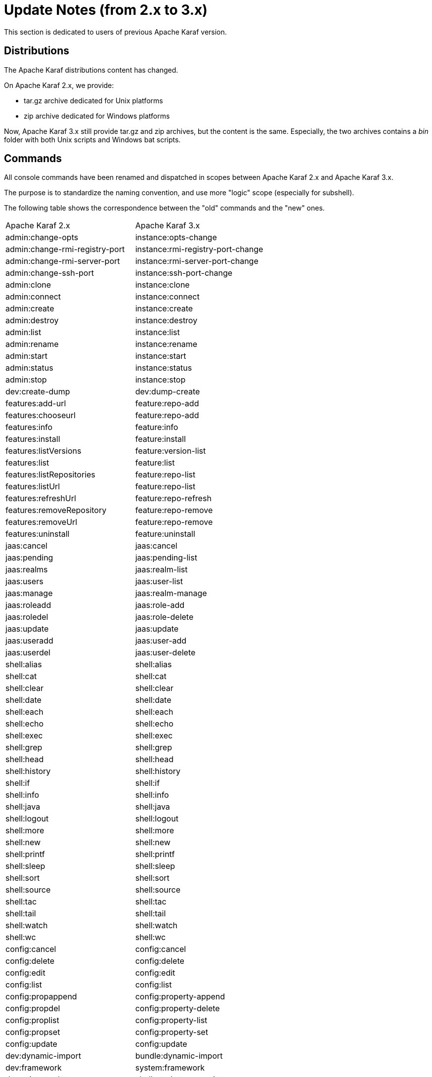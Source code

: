 // 
// Licensed under the Apache License, Version 2.0 (the "License");
// you may not use this file except in compliance with the License.
// You may obtain a copy of the License at
// 
//      http://www.apache.org/licenses/LICENSE-2.0
// 
// Unless required by applicable law or agreed to in writing, software
// distributed under the License is distributed on an "AS IS" BASIS,
// WITHOUT WARRANTIES OR CONDITIONS OF ANY KIND, either express or implied.
// See the License for the specific language governing permissions and
// limitations under the License.
// 

= Update Notes (from 2.x to 3.x)

This section is dedicated to users of previous Apache Karaf version.

== Distributions

The Apache Karaf distributions content has changed.

On Apache Karaf 2.x, we provide:

* tar.gz archive dedicated for Unix platforms
* zip archive dedicated for Windows platforms

Now, Apache Karaf 3.x still provide tar.gz and zip archives, but the content is the same.
Especially, the two archives contains a _bin_ folder with both Unix scripts and Windows bat scripts.

== Commands

All console commands have been renamed and dispatched in scopes between Apache Karaf 2.x and Apache Karaf 3.x.

The purpose is to standardize the naming convention, and use more "logic" scope (especially for subshell).

The following table shows the correspondence between the "old" commands and the "new" ones.

|===
| Apache Karaf 2.x                 | Apache Karaf 3.x 			
| admin:change-opts                 | instance:opts-change                      
| admin:change-rmi-registry-port    | instance:rmi-registry-port-change         
| admin:change-rmi-server-port      | instance:rmi-server-port-change           
| admin:change-ssh-port             | instance:ssh-port-change                  
| admin:clone                       | instance:clone                            
| admin:connect                     | instance:connect                          
| admin:create                      | instance:create                           
| admin:destroy                     | instance:destroy                          
| admin:list                        | instance:list                             
| admin:rename                      | instance:rename                           
| admin:start                       | instance:start                            
| admin:status                      | instance:status                           
| admin:stop                        | instance:stop                             
| dev:create-dump                   | dev:dump-create                           
| features:add-url                  | feature:repo-add                          
| features:chooseurl                | feature:repo-add                          
| features:info                     | feature:info                              
| features:install                  | feature:install                           
| features:listVersions             | feature:version-list                      
| features:list                     | feature:list                              
| features:listRepositories         | feature:repo-list                         
| features:listUrl                  | feature:repo-list                         
| features:refreshUrl               | feature:repo-refresh                      
| features:removeRepository         | feature:repo-remove                       
| features:removeUrl                | feature:repo-remove                       
| features:uninstall                | feature:uninstall                         
| jaas:cancel                       | jaas:cancel                               
| jaas:pending                      | jaas:pending-list                     
| jaas:realms                       | jaas:realm-list                           
| jaas:users                        | jaas:user-list                            
| jaas:manage                       | jaas:realm-manage                         
| jaas:roleadd                      | jaas:role-add                             
| jaas:roledel                      | jaas:role-delete                          
| jaas:update                       | jaas:update                               
| jaas:useradd                      | jaas:user-add                             
| jaas:userdel                      | jaas:user-delete                          
| shell:alias                       | shell:alias                               
| shell:cat                         | shell:cat                                 
| shell:clear                       | shell:clear                               
| shell:date                        | shell:date                                
| shell:each                        | shell:each                                
| shell:echo                        | shell:echo                                
| shell:exec                        | shell:exec                                
| shell:grep                        | shell:grep                                
| shell:head                        | shell:head                                
| shell:history                     | shell:history                             
| shell:if                          | shell:if                                  
| shell:info                        | shell:info                                
| shell:java                        | shell:java                                
| shell:logout                      | shell:logout                              
| shell:more                        | shell:more                                
| shell:new                         | shell:new                                 
| shell:printf                      | shell:printf                              
| shell:sleep                       | shell:sleep                               
| shell:sort                        | shell:sort                                
| shell:source                      | shell:source                              
| shell:tac                         | shell:tac                             
| shell:tail                        | shell:tail                                
| shell:watch                       | shell:watch                               
| shell:wc                          | shell:wc                                  
| config:cancel                     | config:cancel                             
| config:delete                     | config:delete                             
| config:edit                       | config:edit                               
| config:list                       | config:list                               
| config:propappend                 | config:property-append                    
| config:propdel                    | config:property-delete                    
| config:proplist                   | config:property-list                      
| config:propset                    | config:property-set                       
| config:update                     | config:update                             
| dev:dynamic-import                | bundle:dynamic-import                     
| dev:framework                     | system:framework                          
| dev:print-stack-traces            | shell:stack-traces-print                  
| dev:restart                       | system:shutdown                           
| dev:show-tree                     | bundle:tree-show                          
| dev:system-property               | system:property                           
| dev:wait-for-service              | service:wait                              
| dev:watch                         | bundle:watch                              
| log:clear                         | log:clear                                 
| log:display-exception             | log:exception-display                     
| log:display                       | log:display                               
| log:get                           | log:get                                   
| log:tail                          | log:tail                                  
| log:set                           | log:set                                   
| obr:addUrl                        | obr:url-add                               
| obr:deploy                        | obr:deploy                                
| obr:find                          | obr:find                                  
| obr:info                          | obr:info                                  
| obr:list                          | obr:list                                  
| obr:listUrl                       | obr:url-list                              
| obr:refreshUrl                    | obr:url-refresh                           
| obr:removeUrl                     | obr:url-remove                            
| obr:resolve                       | obr:resolve                               
| obr:source                        | obr:source                                
| obr:start                         | obr:start                                 
| osgi:bundle-level                 | bundle:start-level                        
| osgi:classes                      | bundle:classes                            
| osgi:find-class                   | bundle:find-class                         
| osgi:headers                      | bundle:headers                            
| osgi:info                         | bundle:info                               
| osgi:install                      | bundle:install                            
| osgi:bundle-services              | bundle:services                           
| osgi:list                         | bundle:list
| osgi:ls                           | service:list                              
| osgi:name                         | system:name                               
| osgi:refresh                      | bundle:refresh                            
| osgi:resolve                      | bundle:resolve                            
| osgi:restart                      | bundle:restart                            
| osgi:shutdown                     | system:shutdown                           
| osgi:start                        | bundle:start                              
| osgi:start-level                  | bundle:start-level                    
| osgi:stop                         | bundle:stop                               
| osgi:uninstall                    | bundle:uninstall                          
| osgi:update                       | bundle:update                             
| osgi:version                      | system:version                            
| packages:exports                  | package:exports                           
| packages:imports                  | package:imports                           
| ssh:ssh                           | ssh:ssh                                   
| ssh:sshd                          | ssh:sshd                                  
| web:list                          | web:list                                  
| wrapper:install                   | wrapper:install                           
|===

We encourage the users to use the _--help_ option to check the name and type of arguments and options.

In term of development, the previously shell anotations provided by the _org.apache.felix.gogo.commands*_ package (_@Command_, _@Argument_, etc)
are now deprecated. Apache Karaf 3.0.0 still supports these annotations, but we encourage the users to upgrade to the new package _org.apache.karaf.shell.commands_.

|===
| Shell annotation 	| Apache Karaf 2.x 					| Apache Karaf 3.x 					
| _@Argument_	    	| _org.apache.felix.gogo.commands.Argument_		| _org.apache.karaf.shell.commands.Argument_		
| _@Command_	    	| _org.apache.felix.gogo.commands.Command_		| _org.apache.karaf.shell.commands.Command_		
| _@CompleterValues_	| _org.apache.felix.gogo.commands.CompleterValues_	| _org.apache.karaf.shell.commands.CompleterValues_	
| _@Option_		| _org.apache.felix.gogo.commands.Option_		| _org.apache.karaf.shell.commands.Option		
| _@SubShell_		| _org.apache.felix.gogo.commands.SubShell_		| _org.apache.karaf.shell.commands.SubShell		
|===

|===
|Class name	    | Apache Karaf 2.x 					| Apache Karaf 3.x 						
| Action	    | _org.apache.felix.gogo.commands.Action_			| _org.apache.karaf.shell.commands.Action_			
| CommandException  | _org.apache.felix.gogo.commands.CommandException_	| _org.apache.karaf.shell.commands.CommandException_		
| AbstractCommand   | _org.apache.felix.gogo.commands.basic.AbstractCommand_  | _org.apache.karaf.shell.commands.basic.AbstractCommand_	
|===

== JMX MBeans

Like the console commands, the JMX MBeans object names have been renamed and the operations haven been dispatched in
new MBeans.

The following table shows the correspondence between the "old" MBeans object names and the "new" ones.

|===
| Apache Karaf 2.x                             | Apache Karaf 3.x                                 
| _org.apache.karaf:type=bundles,name=*_      | _org.apache.karaf:type=bundle,name=*_           
| _org.apache.karaf:type=config,name=*_       | _org.apache.karaf:type=config,name=*_           
| _org.apache.karaf:type=dev,name=*_          | _org.apache.karaf:type=system,name=*_           
| _org;apache.karaf:type=log,name=*_          | _org.apache.karaf:type=log,name=*_              
| _org.apache.karaf:type=obr,name=*_          | _org.apache.karaf:type=obr,name=*_              
| _org.apache.karaf:type=packages,name=*_     | _org.apache.karaf:type=package,name=*_          
| _org.apache.karaf:type=services,name=*_     | _org.apache.karaf:type=service,name=*_          
| _org.apache.karaf:type=system,name=*_       | _org.apache.karaf:type=system,name=*_       
| _org.apache.karaf:type=web,name=*_          | _org.apache.karaf:type=web,name=*_              
|===

== Features

The Apache Karaf "core" features repository XML URL have changed:

|===
| Apache Karaf 2.x                                                            | Apache Karaf 3.x                                    
| _mvn:org.apache.karaf.assemblies.features/standard/2.3.x/xml/features_     | _mvn:org.apache.karaf.features/standard/3.0.x/xml/features_      
| _mvn:org.apache.karaf.assemblies.features/enterprise/2.3.x/xml/features_   | _mvn:org.apache.karaf.features/enterprise/3.0.x/xml/features_    
|===

The Spring features have been isolated in a dedicated features repository (_mvn:org.apache.karaf.features/spring/3.0.x/xml/features_).

== Namespaces

Apache Karaf 3.x brings updated version of the namespaces:

* Supported features namespaces:
** _karaf-features-1.0.0.xsd_
** _karaf-features-1.1.0.xsd_
** _karaf-features-1.2.0.xsd_
* Supported jaas namespaces:
** _karaf-jaas-1.0.0.xsd_
** _karaf-jaas-1.1.0.xsd_
* Supported shell namespaces:
** _karaf-shell-1.0.0.xsd_
** _karaf-shell-1.1.0.xsd_

== Maven plugin

The previous _features-maven-plugin_ and _cmdhelp-maven-plugin_ Maven plugins have been gathered in one main Maven
plugin: _karaf-maven-plugin_.

The goals have changed as follow:

|===
| Apache Karaf 2.x Maven plugins               | Apache Karaf Maven Plugin (3.x)                  
| features:add-features-to-repo                 | karaf:features-add-to-repository              
| features:create-kar                           | karaf:features-create-kar                         
| features:generate-features-file               | karaf:features-generate-descriptor                
| features:generate-features-xml                | karaf:features-generate-descriptor                
| features:install-kars                         | karaf:install-kars                                
| features:validate-features                    | karaf:features-validate-descriptor                
| cmdhelp:cmdhelp                               | karaf:commands-generate-help                      
|===

Using the _features:add-features-to-repo_ goal, you have now to explicitily define the Apache Karaf features URL (previously, the Apache Karaf features were automatically added).
It means that you have to define:

----
<descriptor>mvn:org.apache.karaf.features/standard/3.0.0/xml/features</descriptor>
<descriptor>mvn:org.apache.karaf.features/spring/3.0.0/xml/features</descriptor>
<descriptor>mvn:org.apache.karaf.features/enterprise/3.0.0/xml/features</descriptor>
----

== Test tooling

Apache Karaf 3.0.x is fully supported by OPS4J Pax Exam and "previous" karaf-pax-exam module is no more maintained.

== WebContainer

WebApplications using the _WebApp-Context_ headers in the MANIFEST are no more supported.

Apache Karaf now supports only the OSGi standard _Web-ContextPath_ header in the MANIFEST.

== Update guide

We encourage users to stard a fresh Apache Karaf 3.x container more than trying to override the folders from an
Apache Karaf 2.x container.

Most of the files in the different Apache Karaf folders have changed, and the merge/diff is very large.

The future Apache Karaf version will introduce the concept of "Karaf Profiles" to simplify the update process.
